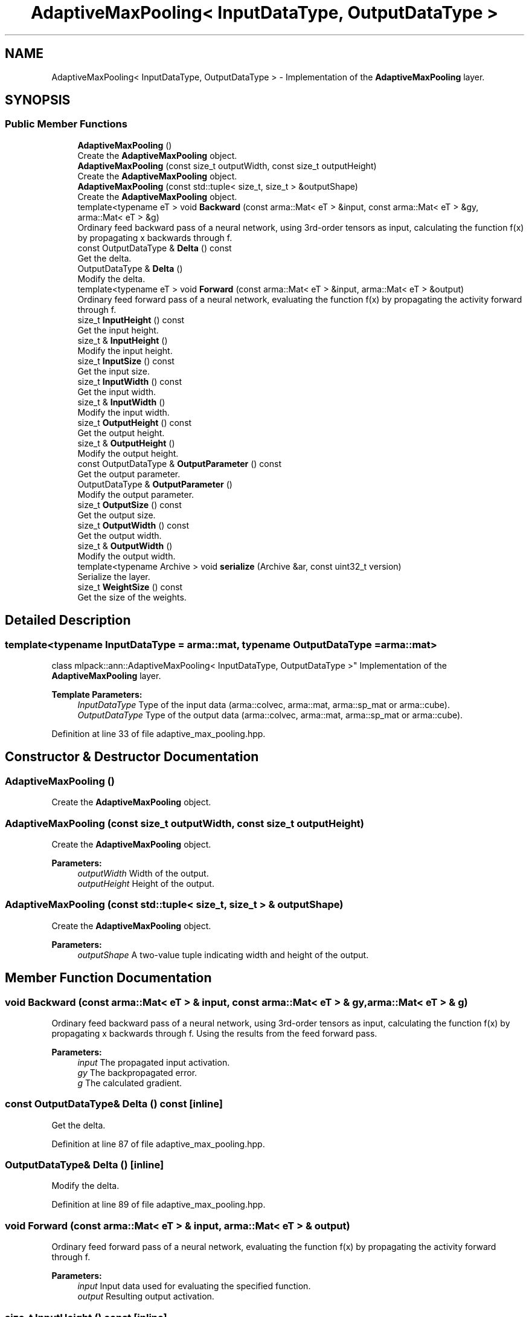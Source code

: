 .TH "AdaptiveMaxPooling< InputDataType, OutputDataType >" 3 "Sun Aug 22 2021" "Version 3.4.2" "mlpack" \" -*- nroff -*-
.ad l
.nh
.SH NAME
AdaptiveMaxPooling< InputDataType, OutputDataType > \- Implementation of the \fBAdaptiveMaxPooling\fP layer\&.  

.SH SYNOPSIS
.br
.PP
.SS "Public Member Functions"

.in +1c
.ti -1c
.RI "\fBAdaptiveMaxPooling\fP ()"
.br
.RI "Create the \fBAdaptiveMaxPooling\fP object\&. "
.ti -1c
.RI "\fBAdaptiveMaxPooling\fP (const size_t outputWidth, const size_t outputHeight)"
.br
.RI "Create the \fBAdaptiveMaxPooling\fP object\&. "
.ti -1c
.RI "\fBAdaptiveMaxPooling\fP (const std::tuple< size_t, size_t > &outputShape)"
.br
.RI "Create the \fBAdaptiveMaxPooling\fP object\&. "
.ti -1c
.RI "template<typename eT > void \fBBackward\fP (const arma::Mat< eT > &input, const arma::Mat< eT > &gy, arma::Mat< eT > &g)"
.br
.RI "Ordinary feed backward pass of a neural network, using 3rd-order tensors as input, calculating the function f(x) by propagating x backwards through f\&. "
.ti -1c
.RI "const OutputDataType & \fBDelta\fP () const"
.br
.RI "Get the delta\&. "
.ti -1c
.RI "OutputDataType & \fBDelta\fP ()"
.br
.RI "Modify the delta\&. "
.ti -1c
.RI "template<typename eT > void \fBForward\fP (const arma::Mat< eT > &input, arma::Mat< eT > &output)"
.br
.RI "Ordinary feed forward pass of a neural network, evaluating the function f(x) by propagating the activity forward through f\&. "
.ti -1c
.RI "size_t \fBInputHeight\fP () const"
.br
.RI "Get the input height\&. "
.ti -1c
.RI "size_t & \fBInputHeight\fP ()"
.br
.RI "Modify the input height\&. "
.ti -1c
.RI "size_t \fBInputSize\fP () const"
.br
.RI "Get the input size\&. "
.ti -1c
.RI "size_t \fBInputWidth\fP () const"
.br
.RI "Get the input width\&. "
.ti -1c
.RI "size_t & \fBInputWidth\fP ()"
.br
.RI "Modify the input width\&. "
.ti -1c
.RI "size_t \fBOutputHeight\fP () const"
.br
.RI "Get the output height\&. "
.ti -1c
.RI "size_t & \fBOutputHeight\fP ()"
.br
.RI "Modify the output height\&. "
.ti -1c
.RI "const OutputDataType & \fBOutputParameter\fP () const"
.br
.RI "Get the output parameter\&. "
.ti -1c
.RI "OutputDataType & \fBOutputParameter\fP ()"
.br
.RI "Modify the output parameter\&. "
.ti -1c
.RI "size_t \fBOutputSize\fP () const"
.br
.RI "Get the output size\&. "
.ti -1c
.RI "size_t \fBOutputWidth\fP () const"
.br
.RI "Get the output width\&. "
.ti -1c
.RI "size_t & \fBOutputWidth\fP ()"
.br
.RI "Modify the output width\&. "
.ti -1c
.RI "template<typename Archive > void \fBserialize\fP (Archive &ar, const uint32_t version)"
.br
.RI "Serialize the layer\&. "
.ti -1c
.RI "size_t \fBWeightSize\fP () const"
.br
.RI "Get the size of the weights\&. "
.in -1c
.SH "Detailed Description"
.PP 

.SS "template<typename InputDataType = arma::mat, typename OutputDataType = arma::mat>
.br
class mlpack::ann::AdaptiveMaxPooling< InputDataType, OutputDataType >"
Implementation of the \fBAdaptiveMaxPooling\fP layer\&. 


.PP
\fBTemplate Parameters:\fP
.RS 4
\fIInputDataType\fP Type of the input data (arma::colvec, arma::mat, arma::sp_mat or arma::cube)\&. 
.br
\fIOutputDataType\fP Type of the output data (arma::colvec, arma::mat, arma::sp_mat or arma::cube)\&. 
.RE
.PP

.PP
Definition at line 33 of file adaptive_max_pooling\&.hpp\&.
.SH "Constructor & Destructor Documentation"
.PP 
.SS "\fBAdaptiveMaxPooling\fP ()"

.PP
Create the \fBAdaptiveMaxPooling\fP object\&. 
.SS "\fBAdaptiveMaxPooling\fP (const size_t outputWidth, const size_t outputHeight)"

.PP
Create the \fBAdaptiveMaxPooling\fP object\&. 
.PP
\fBParameters:\fP
.RS 4
\fIoutputWidth\fP Width of the output\&. 
.br
\fIoutputHeight\fP Height of the output\&. 
.RE
.PP

.SS "\fBAdaptiveMaxPooling\fP (const std::tuple< size_t, size_t > & outputShape)"

.PP
Create the \fBAdaptiveMaxPooling\fP object\&. 
.PP
\fBParameters:\fP
.RS 4
\fIoutputShape\fP A two-value tuple indicating width and height of the output\&. 
.RE
.PP

.SH "Member Function Documentation"
.PP 
.SS "void Backward (const arma::Mat< eT > & input, const arma::Mat< eT > & gy, arma::Mat< eT > & g)"

.PP
Ordinary feed backward pass of a neural network, using 3rd-order tensors as input, calculating the function f(x) by propagating x backwards through f\&. Using the results from the feed forward pass\&.
.PP
\fBParameters:\fP
.RS 4
\fIinput\fP The propagated input activation\&. 
.br
\fIgy\fP The backpropagated error\&. 
.br
\fIg\fP The calculated gradient\&. 
.RE
.PP

.SS "const OutputDataType& Delta () const\fC [inline]\fP"

.PP
Get the delta\&. 
.PP
Definition at line 87 of file adaptive_max_pooling\&.hpp\&.
.SS "OutputDataType& Delta ()\fC [inline]\fP"

.PP
Modify the delta\&. 
.PP
Definition at line 89 of file adaptive_max_pooling\&.hpp\&.
.SS "void Forward (const arma::Mat< eT > & input, arma::Mat< eT > & output)"

.PP
Ordinary feed forward pass of a neural network, evaluating the function f(x) by propagating the activity forward through f\&. 
.PP
\fBParameters:\fP
.RS 4
\fIinput\fP Input data used for evaluating the specified function\&. 
.br
\fIoutput\fP Resulting output activation\&. 
.RE
.PP

.SS "size_t InputHeight () const\fC [inline]\fP"

.PP
Get the input height\&. 
.PP
Definition at line 97 of file adaptive_max_pooling\&.hpp\&.
.SS "size_t& InputHeight ()\fC [inline]\fP"

.PP
Modify the input height\&. 
.PP
Definition at line 99 of file adaptive_max_pooling\&.hpp\&.
.SS "size_t InputSize () const\fC [inline]\fP"

.PP
Get the input size\&. 
.PP
Definition at line 112 of file adaptive_max_pooling\&.hpp\&.
.SS "size_t InputWidth () const\fC [inline]\fP"

.PP
Get the input width\&. 
.PP
Definition at line 92 of file adaptive_max_pooling\&.hpp\&.
.SS "size_t& InputWidth ()\fC [inline]\fP"

.PP
Modify the input width\&. 
.PP
Definition at line 94 of file adaptive_max_pooling\&.hpp\&.
.SS "size_t OutputHeight () const\fC [inline]\fP"

.PP
Get the output height\&. 
.PP
Definition at line 107 of file adaptive_max_pooling\&.hpp\&.
.SS "size_t& OutputHeight ()\fC [inline]\fP"

.PP
Modify the output height\&. 
.PP
Definition at line 109 of file adaptive_max_pooling\&.hpp\&.
.SS "const OutputDataType& OutputParameter () const\fC [inline]\fP"

.PP
Get the output parameter\&. 
.PP
Definition at line 80 of file adaptive_max_pooling\&.hpp\&.
.SS "OutputDataType& OutputParameter ()\fC [inline]\fP"

.PP
Modify the output parameter\&. 
.PP
Definition at line 84 of file adaptive_max_pooling\&.hpp\&.
.SS "size_t OutputSize () const\fC [inline]\fP"

.PP
Get the output size\&. 
.PP
Definition at line 115 of file adaptive_max_pooling\&.hpp\&.
.SS "size_t OutputWidth () const\fC [inline]\fP"

.PP
Get the output width\&. 
.PP
Definition at line 102 of file adaptive_max_pooling\&.hpp\&.
.SS "size_t& OutputWidth ()\fC [inline]\fP"

.PP
Modify the output width\&. 
.PP
Definition at line 104 of file adaptive_max_pooling\&.hpp\&.
.SS "void serialize (Archive & ar, const uint32_t version)"

.PP
Serialize the layer\&. 
.PP
Referenced by AdaptiveMaxPooling< InputDataType, OutputDataType >::WeightSize()\&.
.SS "size_t WeightSize () const\fC [inline]\fP"

.PP
Get the size of the weights\&. 
.PP
Definition at line 118 of file adaptive_max_pooling\&.hpp\&.
.PP
References AdaptiveMaxPooling< InputDataType, OutputDataType >::serialize()\&.

.SH "Author"
.PP 
Generated automatically by Doxygen for mlpack from the source code\&.

